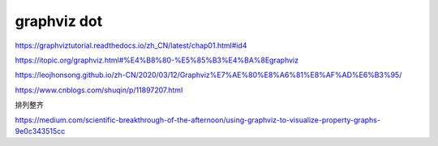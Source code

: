 ###################
graphviz dot
###################


https://graphviztutorial.readthedocs.io/zh_CN/latest/chap01.html#id4

https://itopic.org/graphviz.html#%E4%B8%80-%E5%85%B3%E4%BA%8Egraphviz

https://leojhonsong.github.io/zh-CN/2020/03/12/Graphviz%E7%AE%80%E8%A6%81%E8%AF%AD%E6%B3%95/

https://www.cnblogs.com/shuqin/p/11897207.html


排列整齐

https://medium.com/scientific-breakthrough-of-the-afternoon/using-graphviz-to-visualize-property-graphs-9e0c343515cc
